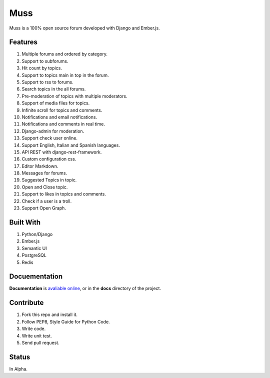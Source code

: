 Muss
====

.. image:: https://coveralls.io/repos/github/mapeveri/muss/badge.svg?branch=master
    :target: https://coveralls.io/github/mapeveri/muss?branch=master

.. image:: https://travis-ci.org/mapeveri/muss.svg?branch=master
    :target: https://travis-ci.org/mapeveri/muss

Muss is a 100% open source forum developed with Django and Ember.js.

.. image:: https://raw.githubusercontent.com/mapeveri/muss/master/static/img/muss.png
   :alt: preview

Features
--------

1. Multiple forums and ordered by category.
2. Support to subforums.
3. Hit count by topics.
4. Support to topics main in top in the forum.
5. Support to rss to forums.
6. Search topics in the all forums.
7. Pre-moderation of topics with multiple moderators.
8. Support of media files for topics.
9. Infinite scroll for topics and comments.
10. Notifications and email notifications.
11. Notifications and comments in real time.
12. Django-admin for moderation.
13. Support check user online.
14. Support English, Italian and Spanish languages.
15. API REST with django-rest-framework.
16. Custom configuration css.
17. Editor Markdown.
18. Messages for forums.
19. Suggested Topics in topic.
20. Open and Close topic.
21. Support to likes in topics and comments.
22. Check if a user is a troll.
23. Support Open Graph.


Built With
----------

1. Python/Django
2. Ember.js
3. Semantic UI
4. PostgreSQL
5. Redis


Docuementation
--------------

**Documentation** is `avaliable online
<http://muss.readthedocs.io/en/latest/index.html>`_, or in the **docs**
directory of the project.


Contribute
----------

1. Fork this repo and install it.
2. Follow PEP8, Style Guide for Python Code.
3. Write code.
4. Write unit test.
5. Send pull request.


Status
------

In Alpha.
